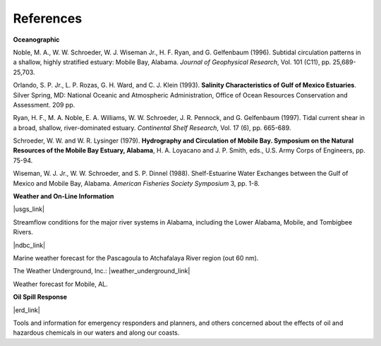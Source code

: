 References
====================================================

**Oceanographic**

Noble, M. A., W. W. Schroeder, W. J. Wiseman Jr., H. F. Ryan, and G. Gelfenbaum (1996). Subtidal circulation patterns in a shallow, highly stratified estuary: Mobile Bay, Alabama. *Journal of Geophysical Research*, Vol. 101 (C11), pp. 25,689-25,703.

Orlando, S. P. Jr., L. P. Rozas, G. H. Ward, and C. J. Klein (1993). **Salinity Characteristics of Gulf of Mexico Estuaries**. Silver Spring, MD: National Oceanic and Atmospheric Administration, Office of Ocean Resources Conservation and Assessment. 209 pp.

Ryan, H. F., M. A. Noble, E. A. Williams, W. W. Schroeder, J. R. Pennock, and G. Gelfenbaum (1997). Tidal current shear in a broad, shallow, river-dominated estuary. *Continental Shelf Research*, Vol. 17 (6), pp. 665-689.

Schroeder, W. W. and W. R. Lysinger (1979). **Hydrography and Circulation of Mobile Bay. Symposium on the Natural Resources of the Mobile Bay Estuary, Alabama**, H. A. Loyacano and J. P. Smith, eds., U.S. Army Corps of Engineers, pp. 75-94.

Wiseman, W. J. Jr., W. W. Schroeder, and S. P. Dinnel (1988). Shelf-Estuarine Water Exchanges between the Gulf of Mexico and Mobile Bay, Alabama. *American Fisheries Society Symposium* 3, pp. 1-8.

**Weather and On-Line Information**

|usgs_link|

Streamflow conditions for the major river systems in Alabama, including the Lower Alabama, Mobile, and Tombigbee Rivers.

|ndbc_link|

Marine weather forecast for the Pascagoula to Atchafalaya River region (out 60 nm).

The Weather Underground, Inc.: |weather_underground_link|

Weather forecast for Mobile, AL.


**Oil Spill Response**

|erd_link|

Tools and information for emergency responders and planners, and others concerned about the effects of oil and hazardous chemicals in our waters and along our coasts.

.. |usgs_link| raw:: html

   <a href="http://waterdata.usgs.gov/al/nwis/rt" target="_blank">U.S. Geological Survey (USGS) Alabama Current Streamflow Conditions</a>

.. |ndbc_link| raw:: html

   <a href="http://www.ndbc.noaa.gov/data/Forecasts/FZUS54.KLIX.html" target="_blank">National Data Buoy Center Station Information, NWS Forecast</a>

.. |weather_underground_link| raw:: html

   <a href="http://www.wunderground.com/US/AL/Mobile.html" target="_blank">Mobile, Alabama</a>

.. |erd_link| raw:: html

   <a href="http://response.restoration.noaa.gov" target="_blank">NOAA's Emergency Response Division (ERD)</a>
